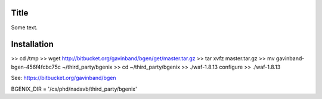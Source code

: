 Title
===============

Some text.


Installation
===============

>> cd /tmp
>> wget http://bitbucket.org/gavinband/bgen/get/master.tar.gz
>> tar xvfz master.tar.gz
>> mv gavinband-bgen-456f4fcbc75c ~/third_party/bgenix
>> cd ~/third_party/bgenix
>> ./waf-1.8.13 configure
>> ./waf-1.8.13

See: https://bitbucket.org/gavinband/bgen

BGENIX_DIR = '/cs/phd/nadavb/third_party/bgenix'

